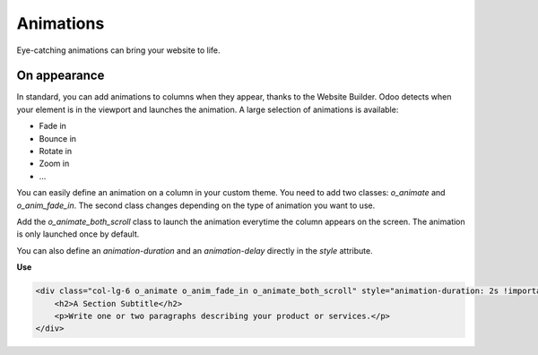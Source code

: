 ==========
Animations
==========

Eye-catching animations can bring your website to life.

On appearance
=============

In standard, you can add animations to columns when they appear, thanks to the Website Builder. Odoo
detects when your element is in the viewport and launches the animation. A large selection of
animations is available:

- Fade in
- Bounce in
- Rotate in
- Zoom in
- …

You can easily define an animation on a column in your custom theme. You need to add two classes:
`o_animate` and `o_anim_fade_in`. The second class changes depending on the type of animation you
want to use.

Add the `o_animate_both_scroll` class to launch the animation everytime the column appears on the
screen. The animation is only launched once by default.

You can also define an `animation-duration` and an `animation-delay` directly in the `style`
attribute.

**Use**

.. code-block:: xml

   <div class="col-lg-6 o_animate o_anim_fade_in o_animate_both_scroll" style="animation-duration: 2s !important; animation-delay: 1s !important;">
       <h2>A Section Subtitle</h2>
       <p>Write one or two paragraphs describing your product or services.</p>
   </div>

.. image:: animations/animations.png
   :alt: Animation options

.. seealso::
   `.o_animate` class in `website.scss <{GITHUB_PATH}/addons/website/static/src/scss/website.scss>`_
